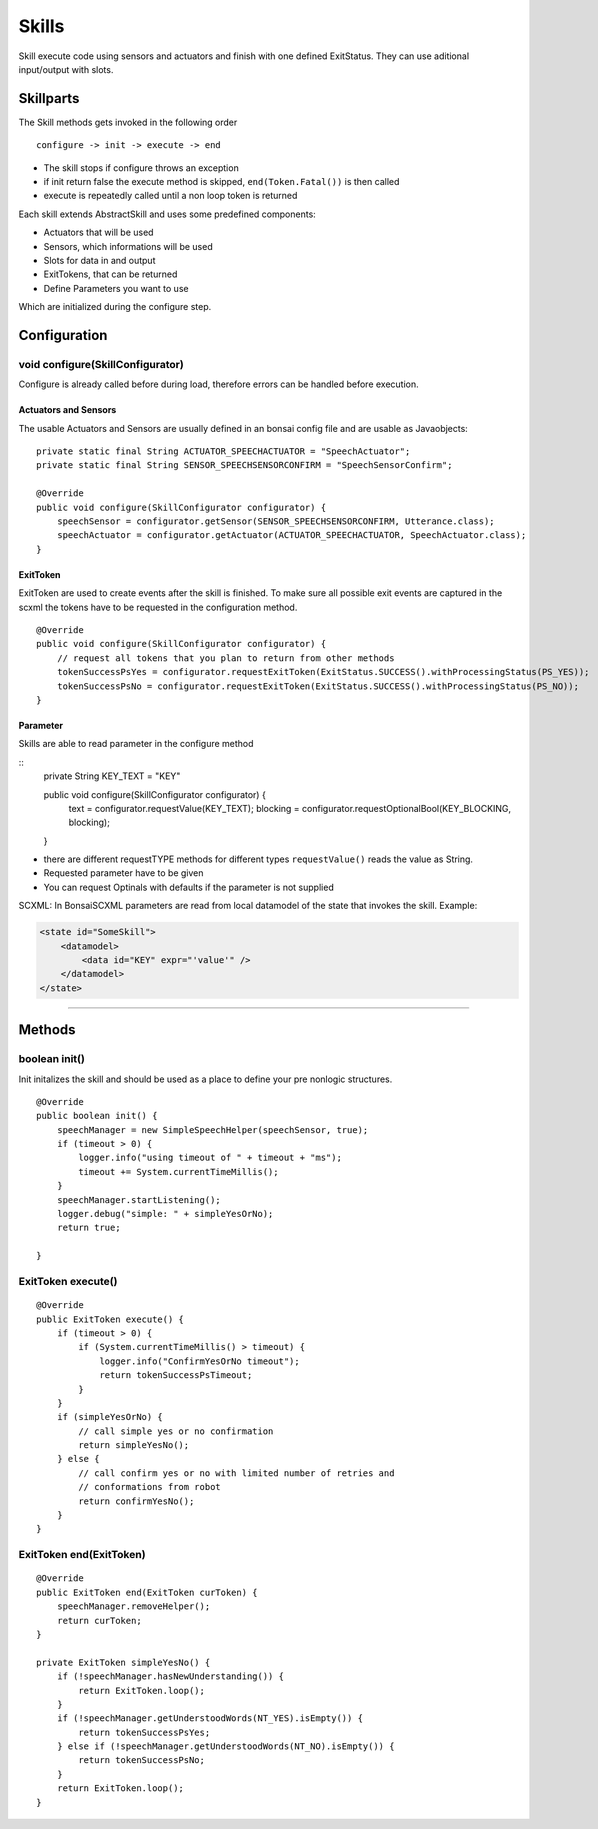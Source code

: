 ======
Skills
======

.. highlight:: java

Skill execute code using sensors and actuators and finish with one defined ExitStatus. They can use aditional input/output with slots.

Skillparts
----------

The Skill methods gets invoked in the following order

::

    configure -> init -> execute -> end

-  The skill stops if configure throws an exception
-  if init return false the execute method is skipped, ``end(Token.Fatal())`` is then called
-  execute is repeatedly called until a non loop token is returned

Each skill extends AbstractSkill and uses some predefined components:

-  Actuators that will be used
-  Sensors, which informations will be used
-  Slots for data in and output
-  ExitTokens, that can be returned
-  Define Parameters you want to use

Which are initialized during the configure step.

Configuration
-------------

void configure(SkillConfigurator)
~~~~~~~~~~~~~~~~~~~~~~~~~~~~~~~~~

Configure is already called before during load, therefore errors can be handled before execution.

Actuators and Sensors
.....................

The usable Actuators and Sensors are usually defined in an bonsai config file and are usable as Javaobjects:

::

    private static final String ACTUATOR_SPEECHACTUATOR = "SpeechActuator";
    private static final String SENSOR_SPEECHSENSORCONFIRM = "SpeechSensorConfirm";

    @Override
    public void configure(SkillConfigurator configurator) {
        speechSensor = configurator.getSensor(SENSOR_SPEECHSENSORCONFIRM, Utterance.class);
        speechActuator = configurator.getActuator(ACTUATOR_SPEECHACTUATOR, SpeechActuator.class);
    }

ExitToken
.........

ExitToken are used to create events after the skill is finished. To make sure all possible exit events are captured in the scxml the tokens have to be requested in the configuration method.

::

    @Override
    public void configure(SkillConfigurator configurator) {
        // request all tokens that you plan to return from other methods
        tokenSuccessPsYes = configurator.requestExitToken(ExitStatus.SUCCESS().withProcessingStatus(PS_YES));
        tokenSuccessPsNo = configurator.requestExitToken(ExitStatus.SUCCESS().withProcessingStatus(PS_NO));
    }

Parameter
.........

Skills are able to read parameter in the configure method

::
    private String KEY_TEXT = "KEY"

    public void configure(SkillConfigurator configurator) {
        text = configurator.requestValue(KEY_TEXT);
        blocking = configurator.requestOptionalBool(KEY_BLOCKING, blocking);
    }
    
    

- there are different requestTYPE methods for different types ``requestValue()`` reads the value as String.
- Requested parameter have to be given
- You can request Optinals with defaults if the parameter is not supplied


SCXML:
In BonsaiSCXML parameters are read from local datamodel of the state that invokes the skill. Example:

.. code-block:: xml

    <state id="SomeSkill">
        <datamodel>
            <data id="KEY" expr="'value'" />
        </datamodel>
    </state>

-------------------------------------------------------------------------------

Methods
-------

boolean init()
~~~~~~~~~~~~~~

Init initalizes the skill and should be used as a place to define your pre nonlogic structures.

::

        @Override
        public boolean init() {
            speechManager = new SimpleSpeechHelper(speechSensor, true);
            if (timeout > 0) {
                logger.info("using timeout of " + timeout + "ms");
                timeout += System.currentTimeMillis();
            }
            speechManager.startListening();
            logger.debug("simple: " + simpleYesOrNo);
            return true;

        }

ExitToken execute()
~~~~~~~~~~~~~~~~~~~

::

        @Override
        public ExitToken execute() {
            if (timeout > 0) {
                if (System.currentTimeMillis() > timeout) {
                    logger.info("ConfirmYesOrNo timeout");
                    return tokenSuccessPsTimeout;
                }
            }
            if (simpleYesOrNo) {
                // call simple yes or no confirmation
                return simpleYesNo();
            } else {
                // call confirm yes or no with limited number of retries and
                // conformations from robot
                return confirmYesNo();
            }
        }

ExitToken end(ExitToken)
~~~~~~~~~~~~~~~~~~~~~~~~

::

        @Override
        public ExitToken end(ExitToken curToken) {
            speechManager.removeHelper();
            return curToken;
        }

        private ExitToken simpleYesNo() {
            if (!speechManager.hasNewUnderstanding()) {
                return ExitToken.loop();
            }
            if (!speechManager.getUnderstoodWords(NT_YES).isEmpty()) {
                return tokenSuccessPsYes;
            } else if (!speechManager.getUnderstoodWords(NT_NO).isEmpty()) {
                return tokenSuccessPsNo;
            }
            return ExitToken.loop();
        }
